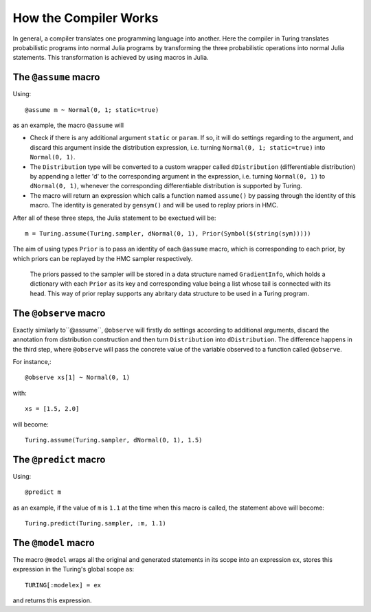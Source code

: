 How the Compiler Works
=========

In general, a compiler translates one programming language into another. Here the compiler in Turing translates probabilistic programs into normal Julia programs by transforming the three probabilistic operations into normal Julia statements. This transformation is achieved by using macros in Julia.

The ``@assume`` macro
---------

Using::

  @assume m ~ Normal(0, 1; static=true)


as an example, the macro ``@assume`` will

* Check if there is any additional argument ``static`` or ``param``. If so, it will do settings regarding to the argument, and discard this argument inside the distribution expression, i.e. turning ``Normal(0, 1; static=true)`` into ``Normal(0, 1)``.
* The ``Distribution`` type will be converted to a custom wrapper called ``dDistribution`` (differentiable distribution) by appending a letter 'd' to the corresponding argument in the expression, i.e. turning ``Normal(0, 1)`` to ``dNormal(0, 1)``, whenever the corresponding differentiable distribution is supported by Turing.
* The macro will return an expression which calls a function named ``assume()`` by passing through the identity of this macro. The identity is generated by ``gensym()`` and will be used to replay priors in HMC.

After all of these three steps, the Julia statement to be exectued will be::

  m = Turing.assume(Turing.sampler, dNormal(0, 1), Prior(Symbol($(string(sym)))))

The aim of using types ``Prior`` is to pass an identity of each ``@assume`` macro, which is corresponding to each prior, by which priors can be replayed by the HMC sampler respectively.

  The priors passed to the sampler will be stored in a data structure named ``GradientInfo``, which holds a dictionary with each ``Prior`` as its key and corresponding value being a list whose tail is connected with its head. This way of prior replay supports any abritary data structure to be used in a Turing program.

The ``@observe`` macro
---------

Exactly similarly to``@assume``, ``@observe`` will firstly do settings according to additional arguments, discard the annotation from distribution construction and then turn ``Distribution`` into ``dDistribution``. The difference happens in the third step, where ``@observe`` will pass the concrete value of the variable observed to a function called ``@observe``.

For instance,::

  @observe xs[1] ~ Normal(0, 1)

with::

  xs = [1.5, 2.0]

will become::

  Turing.assume(Turing.sampler, dNormal(0, 1), 1.5)

The ``@predict`` macro
---------

Using::

  @predict m

as an example, if the value of ``m`` is ``1.1`` at the time when this macro is called, the statement above will become::

  Turing.predict(Turing.sampler, :m, 1.1)


The ``@model`` macro
---------

The macro ``@model`` wraps all the original and generated statements in its scope into an expression ``ex``, stores this expression in the Turing's global scope as::

  TURING[:modelex] = ex

and returns this expression.
